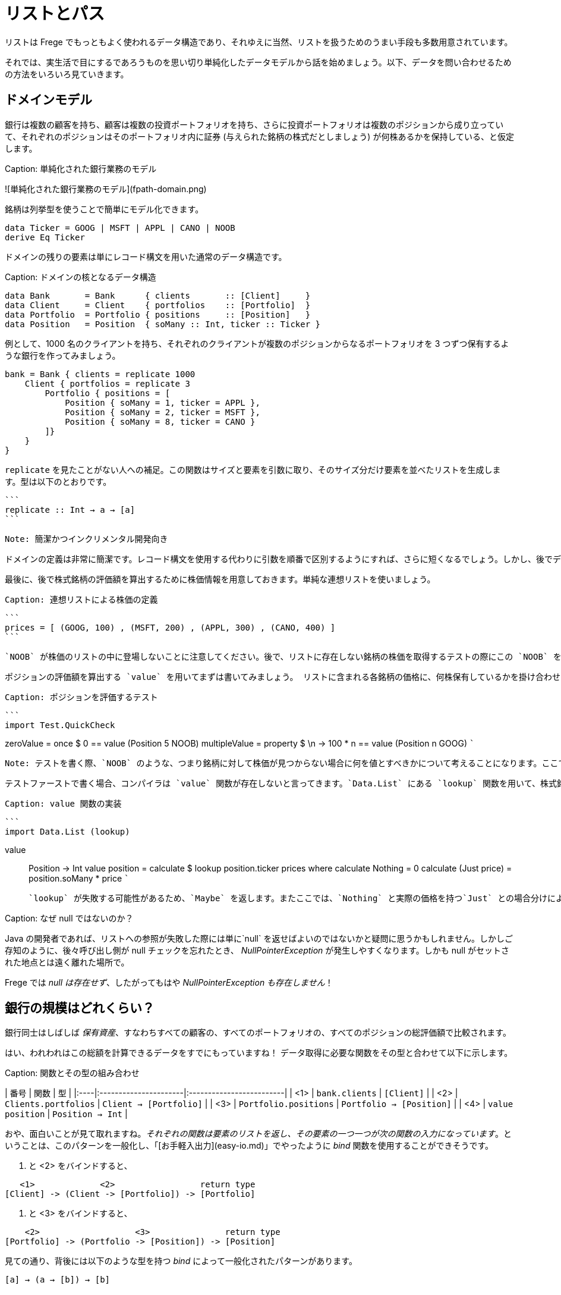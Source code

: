 # リストとパス

リストは Frege でもっともよく使われるデータ構造であり、それゆえに当然、リストを扱うためのうまい手段も多数用意されています。

それでは、実生活で目にするであろうものを思い切り単純化したデータモデルから話を始めましょう。以下、データを問い合わせるための方法をいろいろ見ていきます。

## ドメインモデル

銀行は複数の顧客を持ち、顧客は複数の投資ポートフォリオを持ち、さらに投資ポートフォリオは複数のポジションから成り立っていて、それぞれのポジションはそのポートフォリオ内に証券 (与えられた銘柄の株式だとしましょう) が何株あるかを保持している、と仮定します。

Caption: 単純化された銀行業務のモデル

![単純化された銀行業務のモデル](fpath-domain.png)

銘柄は列挙型を使うことで簡単にモデル化できます。

```
data Ticker = GOOG | MSFT | APPL | CANO | NOOB
derive Eq Ticker
```

ドメインの残りの要素は単にレコード構文を用いた通常のデータ構造です。

Caption:  ドメインの核となるデータ構造

```
data Bank       = Bank      { clients       :: [Client]     }
data Client     = Client    { portfolios    :: [Portfolio]  }
data Portfolio  = Portfolio { positions     :: [Position]   }
data Position   = Position  { soMany :: Int, ticker :: Ticker }
```

例として、1000 名のクライアントを持ち、それぞれのクライアントが複数のポジションからなるポートフォリオを 3 つずつ保有するような銀行を作ってみましょう。

```
bank = Bank { clients = replicate 1000
    Client { portfolios = replicate 3
        Portfolio { positions = [
            Position { soMany = 1, ticker = APPL },
            Position { soMany = 2, ticker = MSFT },
            Position { soMany = 8, ticker = CANO }
        ]}
    }
}
```

`replicate` を見たことがない人への補足。この関数はサイズと要素を引数に取り、そのサイズ分だけ要素を並べたリストを生成します。型は以下のとおりです。
 
 ```
 replicate :: Int → a → [a]
 ```
 
 Note: 簡潔かつインクリメンタル開発向き
 
 ドメインの定義は非常に簡潔です。レコード構文を使用する代わりに引数を順番で区別するようにすれば、さらに短くなるでしょう。しかし、後でデータ構造を簡単に拡張できるようにするためここではレコード構文を使用します。この場合でも、値を生成することはすぐにできましたし、サイズを色々と変えてみることも簡単です。
 
 最後に、後で株式銘柄の評価額を算出するために株価情報を用意しておきます。単純な連想リストを使いましょう。
 
 Caption: 連想リストによる株価の定義
 
 ```
 prices = [ (GOOG, 100) , (MSFT, 200) , (APPL, 300) , (CANO, 400) ]
 ```
 
 `NOOB` が株価のリストの中に登場しないことに注意してください。後で、リストに存在しない銘柄の株価を取得するテストの際にこの `NOOB` を使います。
 
  ポジションの評価額を算出する `value` を用いてまずは書いてみましょう。 リストに含まれる各銘柄の価格に、何株保有しているかを掛け合わせます。
 
 Caption: ポジションを評価するテスト
 
 ```
 import Test.QuickCheck

zeroValue     = once     $             0 == value (Position 5 NOOB)
multipleValue = property $ \n -> 100 * n == value (Position n GOOG)
 ```
 
 Note: テストを書く際、`NOOB` のような、つまり銘柄に対して株価が見つからない場合に何を値とすべきかについて考えることになります。ここでは `0` としましたが、これは手作業によるアプリケーションレベルの解決になっています。より広く使用されるライブラリ関数ならば、むしろ `Maybe` を返すなどによってエラーを明示するべきです。
 
 テストファーストで書く場合、コンパイラは `value` 関数が存在しないと言ってきます。`Data.List` にある `lookup` 関数を用いて、株式銘柄の価格を見つけるような `value` の定義を与えましょう。
 
 Caption: value 関数の実装
 
 ```
 import Data.List (lookup)

value :: Position -> Int
value position = calculate $ lookup position.ticker prices where
    calculate Nothing      = 0
    calculate (Just price) = position.soMany * price
 ```
 
 `lookup` が失敗する可能性があるため、`Maybe` を返します。またここでは、`Nothing` と実際の価格を持つ`Just` との場合分けによって `calculate` 関数を局所定義することで、失敗する可能性を表現しています (`maybe` を使って `maybe 0` のようにするやや地味な手もありますが……)。

Caption: なぜ null ではないのか？

Java の開発者であれば、リストへの参照が失敗した際には単に`null` を返せばよいのではないかと疑問に思うかもしれません。しかしご存知のように、後々呼び出し側が null チェックを忘れたとき、 _NullPointerException_ が発生しやすくなります。しかも null がセットされた地点とは遠く離れた場所で。

Frege では _null は存在せず_、したがってもはや _NullPointerException も存在しません_！

## 銀行の規模はどれくらい？

銀行同士はしばしば _保有資産_、すなわちすべての顧客の、すべてのポートフォリオの、すべてのポジションの総評価額で比較されます。

はい、われわれはこの総額を計算できるデータをすでにもっていますね！ データ取得に必要な関数をその型と合わせて以下に示します。

Caption: 関数とその型の組み合わせ

| 番号 | 関数                 | 型                       |
|:----|:----------------------|:-------------------------|
| <1> | `bank.clients`        | `[Client]`               |
| <2> | `Clients.portfolios`  | `Client → [Portfolio]`   |
| <3> | `Portfolio.positions` | `Portfolio → [Position]` |
| <4> | `value position`      | `Position → Int`         |

おや、面白いことが見て取れますね。_それぞれの関数は要素のリストを返し、その要素の一つ一つが次の関数の入力になっています_。ということは、このパターンを一般化し、「[お手軽入出力](easy-io.md)」でやったように _bind_ 関数を使用することができそうです。

<1> と <2> をバインドすると、

```
   <1>             <2>                 return type
[Client] -> (Client -> [Portfolio]) -> [Portfolio]
```
<2> と <3> をバインドすると、

```
    <2>                   <3>               return type
[Portfolio] -> (Portfolio -> [Position]) -> [Position]
```

見ての通り、背後には以下のような型を持つ _bind_ によって一般化されたパターンがあります。

```
[a] → (a → [b]) → [b]
```

嬉しいことに、すでに _bind_ 関数が使える形になっていて、「[お手軽入出力](easy-io.md)」と同じように `>>=` で記述することができます。

<1> と <2> を組み合わせると `bank.clients >>= Client.portfolios`

<2> と <3> を組み合わせると `Client.portfolios >>= Portfolio.positions`

<1> と <2> を組み合わせ、さらにそこに <3> を組み合わせると `bank.clients >>= Client.portfolios >>= Portfolio.positions`

Important: ジャジャーン！ これで銀行が持つすべての顧客の、すべてのポートフォリオの、すべてのポジションを表すことができるシンプルな「パス式」ができあがりました。

最終的に確認しておくと、以下が _bind_ を用いてポジションに対してそれぞれの価格を算出し、すべて加算することで保有資産を算出する仕組みの最初のバージョンです。

Caption: 銀行の保有資産算出、最初のバージョン

```
assetsUnderManagement1 = sum $
    map value $
        bank.clients >>= Client.portfolios >>= Portfolio.positions
```

## 「do」記法と内包表記

これも「[お手軽入出力](easy-io.md)」で見たとおり、_bind_ では 「do」 記法を利用することができます。これを使うと、以下のようなコードになります。

Caption: 「do」 記法を利用した銀行の保有資産算出

```
assetsUnderManagement2 = sum $
    map value do
        client    <- bank.clients
        portfolio <- client.portfolios
        portfolio.positions
```

ここでは、矢印記法 `←` によって計算中の一つ一つの値がリストから _取り出されて_ います。でもちょっと待ってください！ これは完全にどこかで見聞きしたことがある感じですね。リスト内包表記でも同じことができます。

Caption: リスト内包記法を利用した銀行の保有資産算出

```
assetsUnderManagement3 = sum
    [value position |
        client    <- bank.clients,
        portfolio <- client.portfolios,
        position  <- portfolio.positions
    ]
```

実際、両者の記法は等価で、単にスタイルが異なるだけです。

## パスの問い合わせを SQL 風に

_すべての_ 資産ではなく、Canoo 社がこの銀行に保有している資産の総額のみに興味がある場合を考えてみましょう。リスト内包表記を使えばこれは簡単で、また面白いことに SQL と似た部分があることがわかります。

Caption: クエリとしてのリスト内包表記

```
allCanoo3 = sum
    [value position |                       -- SELECT
        client    <- bank.clients,          -- FROM
        portfolio <- client.portfolios,
        position  <- portfolio.positions,
        position.ticker == CANO             -- WHERE
    ]
```

ここでは `value` 関数は SQL でいう射影、`position` は選択、リストは元データであり、ガードが where 節として働きます。

「do」記法が等価になることはすでに述べました。この場合、where 節よる絞り込みは以下のようになります。

Caption: 絞り込みつきの do 記法

```
allCanoo2 = sum $
    map value do
        client    <- bank.clients
        portfolio <- client.portfolios
        filter canoo portfolio.positions
    where
        canoo position = position.ticker == CANO
```

スタイルが微妙に異なることがわかるでしょう。

最後に、パスを用いて絞り込みを表現すると以下のようになります。

```
allCanoo1 = sum $
    map value $
        bank.clients >>= Client.portfolios >>= filter canoo . Portfolio.positions where
            canoo position = position.ticker == CANO
```

このような絞り込みはパス中のどの部分でも書くことができ、また絞り込み以外にもパスを評価する過程でリストに関数をマップしても構いません。

## まとめ

今回は日常のビジネスシーンから始めて、リストの持つ以下のような奥深い性質を見ることができました。

* パスをうまく表現できる
* 「do」記法と組み合わせて使うことができる
* 内包表記はそれほど特別なものではない
* SQL と似た方法で参照によるグラフ構造に対して問い合わせができる

総じて、内包表記が最もつぶしがきく記法で、特に絞り込みと射影には内包表記が向いています。単に値を集計したいのであればパス記法が良いでしょう。

他の言語であっても、パスによる表現が簡潔に書けることがあります。今回で言えば、例えば Groovy の GPath では `bank.clients*.portfolios*.positions.findAll{it.ticker == CANO}*.value().sum()` となります。ただし、コードの見た目のみで比較できるわけではありません。

決め手は遅延評価: Frege が持つ重要な長所として、遅延評価があります。巨大なグラフは決してそのまま具現化されるわけではなく、「(実際には存在しない) 問い合わせ結果のリスト」も具現化されません。パスは巨大なデータ構造ではなく、評価のストリームを組み立てるのです。

## 参考文献

* [Groovy GPath](http://docs.groovy-lang.org/latest/html/documentation/#gpath_expressions)
* [Haskell Wikibook](https://en.wikibooks.org/wiki/Haskell/Understanding_monads/List)

